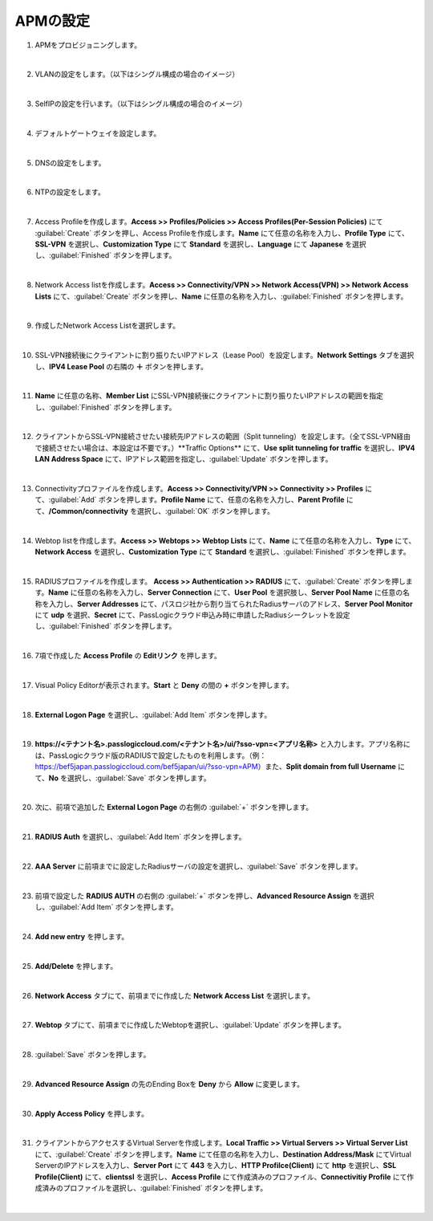 APMの設定
=========================================================

#. APMをプロビジョニングします。

   .. image:: images/mod4-1.png
      :scale: 60%
      :align: center
   |  
#. VLANの設定をします。（以下はシングル構成の場合のイメージ）
   
   .. image:: images/mod4-2.png
      :scale: 70%
      :align: center
   |    
#. SelfIPの設定を行います。（以下はシングル構成の場合のイメージ）
   
   .. image:: images/mod4-3.png
      :scale: 70%
      :align: center
   |  
#. デフォルトゲートウェイを設定します。
   
   .. image:: images/mod4-4.png
      :scale: 70%
      :align: center
   |  
#. DNSの設定をします。
   
   .. image:: images/mod4-5.png
      :scale: 70%
      :align: center
   |  
#. NTPの設定をします。
   
   .. image:: images/mod4-6.png
      :scale: 70%
      :align: center
   | 
#. Access Profileを作成します。**Access >> Profiles/Policies >> Access Profiles(Per-Session Policies)** にて :guilabel:`Create` ボタンを押し、Access Profileを作成します。**Name** にて任意の名称を入力し、**Profile Type** にて、**SSL-VPN** を選択し、**Customization Type** にて **Standard** を選択し、**Language** にて **Japanese** を選択し、:guilabel:`Finished` ボタンを押します。
   
   .. image:: images/mod4-7.png
   | 
#. Network Access listを作成します。**Access >> Connectivity/VPN >> Network Access(VPN) >> Network Access Lists** にて、:guilabel:`Create` ボタンを押し、**Name** に任意の名称を入力し、:guilabel:`Finished` ボタンを押します。
   
   .. image:: images/mod4-8.png
   | 
#. 作成したNetwork Access Listを選択します。
   
   .. image:: images/mod4-9.png
   | 
#. SSL-VPN接続後にクライアントに割り振りたいIPアドレス（Lease Pool）を設定します。**Network Settings** タブを選択し、**IPV4 Lease Pool** の右隣の **＋** ボタンを押します。
   
   .. image:: images/mod4-10.png
   | 
#. **Name** に任意の名称、**Member List** にSSL-VPN接続後にクライアントに割り振りたいIPアドレスの範囲を指定し、:guilabel:`Finished` ボタンを押します。
   
   .. image:: images/mod4-11.png
   | 
#. クライアントからSSL-VPN接続させたい接続先IPアドレスの範囲（Split tunneling）を設定します。（全てSSL-VPN経由で接続させたい場合は、本設定は不要です。）**Traffic Options** にて、**Use split tunneling for traffic** を選択し、**IPV4 LAN Address Space** にて、IPアドレス範囲を指定し、:guilabel:`Update` ボタンを押します。
   
   .. image:: images/mod4-12.png
   | 
#. Connectivityプロファイルを作成します。**Access >> Connectivity/VPN >> Connectivity >> Profiles** にて、:guilabel:`Add` ボタンを押します。**Profile Name** にて、任意の名称を入力し、**Parent Profile** にて、**/Common/connectivity** を選択し、:guilabel:`OK` ボタンを押します。
   
   .. image:: images/mod4-13.png
   | 
#. Webtop listを作成します。**Access >> Webtops >> Webtop Lists** にて、**Name** にて任意の名称を入力し、**Type** にて、**Network Access** を選択し、**Customization Type** にて **Standard** を選択し、:guilabel:`Finished` ボタンを押します。
   
   .. image:: images/mod4-14.png
   | 
#. RADIUSプロファイルを作成します。 **Access >> Authentication >> RADIUS** にて、:guilabel:`Create` ボタンを押します。**Name** に任意の名称を入力し、**Server Connection** にて、**User Pool** を選択肢し、**Server Pool Name** に任意の名称を入力し、**Server Addresses** にて、パスロジ社から割り当てられたRadiusサーバのアドレス、**Server Pool Monitor** にて **udp** を選択、**Secret** にて、PassLogicクラウド申込み時に申請したRadiusシークレットを設定し、:guilabel:`Finished` ボタンを押します。
   
   .. image:: images/mod4-15.png
   | 
#. 7項で作成した **Access Profile** の **Editリンク** を押します。
   
   .. image:: images/mod4-16.png
   | 
#. Visual Policy Editorが表示されます。**Start** と **Deny** の間の **+** ボタンを押します。
   
   .. image:: images/mod4-17.png
   | 
#. **External Logon Page** を選択し、:guilabel:`Add Item` ボタンを押します。
   
   .. image:: images/mod4-18.png
   | 
#. **https://<テナント名>.passlogiccloud.com/<テナント名>/ui/?sso-vpn=<アプリ名称>** と入力します。アプリ名称には、PassLogicクラウド版のRADIUSで設定したものを利用します。（例：https://bef5japan.passlogiccloud.com/bef5japan/ui/?sso-vpn=APM）また、**Split domain from full Username** にて、**No** を選択し、:guilabel:`Save` ボタンを押します。

   .. image:: images/mod4-19.png
   | 
#. 次に、前項で追加した **External Logon Page** の右側の :guilabel:`+` ボタンを押します。
   
   .. image:: images/mod4-20.png
   | 
#. **RADIUS Auth** を選択し、:guilabel:`Add Item` ボタンを押します。
   
   .. image:: images/mod4-21.png
   | 
#. **AAA Server** に前項までに設定したRadiusサーバの設定を選択し、:guilabel:`Save` ボタンを押します。
   
   .. image:: images/mod4-22.png
   | 
#. 前項で設定した **RADIUS AUTH** の右側の :guilabel:`+` ボタンを押し、**Advanced Resource Assign** を選択し、:guilabel:`Add Item` ボタンを押します。
   
   .. image:: images/mod4-23.png
   | 
#. **Add new entry** を押します。
   
   .. image:: images/mod4-24.png
   | 
#. **Add/Delete** を押します。
   
   .. image:: images/mod4-25.png
   | 
#. **Network Access** タブにて、前項までに作成した **Network Access List** を選択します。
   
   .. image:: images/mod4-26.png
   | 
#. **Webtop** タブにて、前項までに作成したWebtopを選択し、:guilabel:`Update` ボタンを押します。
   
   .. image:: images/mod4-27.png
   | 
#. :guilabel:`Save` ボタンを押します。
   
   .. image:: images/mod4-28.png
   | 
#. **Advanced Resource Assign** の先のEnding Boxを **Deny** から **Allow** に変更します。
   
   .. image:: images/mod4-29.png
   | 
#. **Apply Access Policy** を押します。
   
   .. image:: images/mod4-30.png
   | 
#. クライアントからアクセスするVirtual Serverを作成します。**Local Traffic >> Virtual Servers >> Virtual Server List** にて、:guilabel:`Create` ボタンを押します。**Name** にて任意の名称を入力し、**Destination Address/Mask** にてVirtual ServerのIPアドレスを入力し、**Server Port** にて **443** を入力し、**HTTP Profilce(Client)** にて **http** を選択し、**SSL Profile(Client)** にて、**clientssl** を選択し、**Access Profile** にて作成済みのプロファイル、**Connectivitiy Profile** にて作成済みのプロファイルを選択し、:guilabel:`Finished` ボタンを押します。
   
   .. image:: images/mod4-31.png
   | 